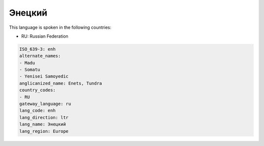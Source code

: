 .. _enh:

Энецкий
==============

This language is spoken in the following countries:

* RU: Russian Federation

.. code-block:: yaml

    ISO_639-3: enh
    alternate_names:
    - Madu
    - Somatu
    - Yenisei Samoyedic
    anglicanized_name: Enets, Tundra
    country_codes:
    - RU
    gateway_language: ru
    lang_code: enh
    lang_direction: ltr
    lang_name: Энецкий
    lang_region: Europe
    
